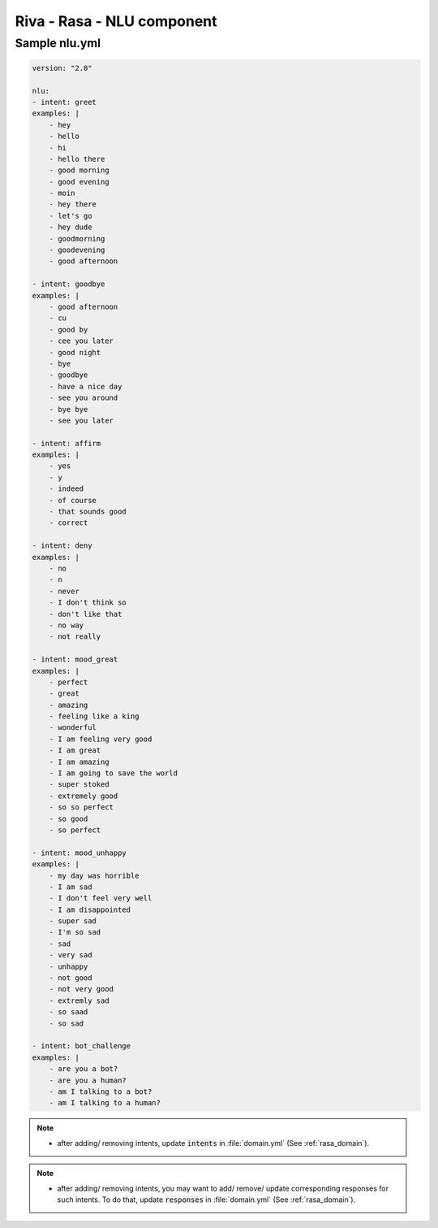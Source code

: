 Riva - Rasa - NLU component
===========================

Sample nlu.yml
--------------

.. code-block::

    version: "2.0"

    nlu:
    - intent: greet
    examples: |
        - hey
        - hello
        - hi
        - hello there
        - good morning
        - good evening
        - moin
        - hey there
        - let's go
        - hey dude
        - goodmorning
        - goodevening
        - good afternoon

    - intent: goodbye
    examples: |
        - good afternoon
        - cu
        - good by
        - cee you later
        - good night
        - bye
        - goodbye
        - have a nice day
        - see you around
        - bye bye
        - see you later

    - intent: affirm
    examples: |
        - yes
        - y
        - indeed
        - of course
        - that sounds good
        - correct

    - intent: deny
    examples: |
        - no
        - n
        - never
        - I don't think so
        - don't like that
        - no way
        - not really

    - intent: mood_great
    examples: |
        - perfect
        - great
        - amazing
        - feeling like a king
        - wonderful
        - I am feeling very good
        - I am great
        - I am amazing
        - I am going to save the world
        - super stoked
        - extremely good
        - so so perfect
        - so good
        - so perfect

    - intent: mood_unhappy
    examples: |
        - my day was horrible
        - I am sad
        - I don't feel very well
        - I am disappointed
        - super sad
        - I'm so sad
        - sad
        - very sad
        - unhappy
        - not good
        - not very good
        - extremly sad
        - so saad
        - so sad

    - intent: bot_challenge
    examples: |
        - are you a bot?
        - are you a human?
        - am I talking to a bot?
        - am I talking to a human?

.. note::

    * after adding/ removing intents, update :code:`intents` in :file:`domain.yml` (See :ref:`rasa_domain`).

.. note::

    * after adding/ removing intents, you may want to add/ remove/ update corresponding responses for such intents. To do that, update :code:`responses` in :file:`domain.yml` (See :ref:`rasa_domain`).
